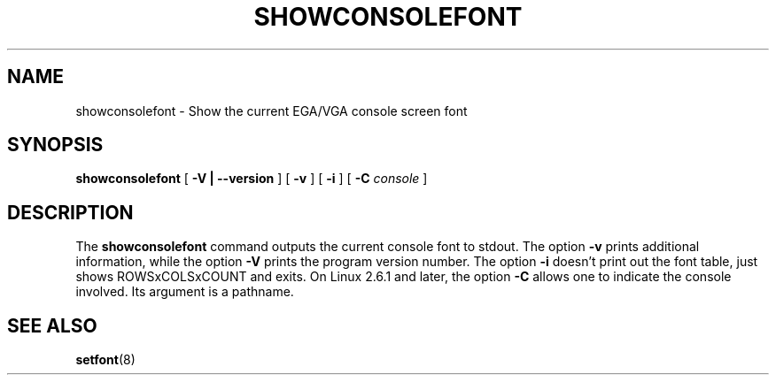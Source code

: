 .TH  SHOWCONSOLEFONT 8 "2002-02-22" "kbd"

.SH NAME
showconsolefont \- Show the current EGA/VGA console screen font

.SH SYNOPSIS
.B showconsolefont
[
.B \-V | \-\-version
] [
.B \-v
] [
.B \-i
] [
.B \-C
.I console
]

.SH DESCRIPTION
The
.B showconsolefont
command outputs the current console font to stdout. The option
.B \-v
prints additional information, while the option
.B \-V
prints the program version number. The option
.B \-i
doesn't print out the font table, just shows ROWSxCOLSxCOUNT and exits.
On Linux 2.6.1 and later, the option
.B \-C
allows one to indicate the console involved. Its argument is a pathname.

.SH "SEE ALSO"
.BR setfont (8)
